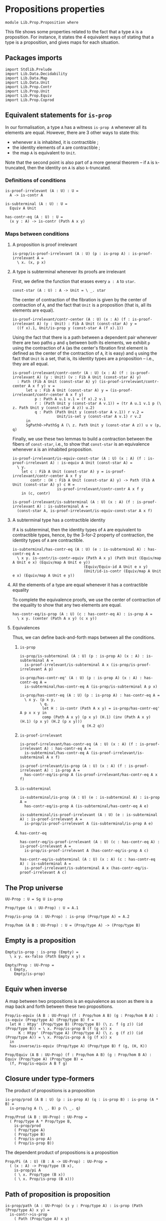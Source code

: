 #+NAME: Proposition
#+AUTHOR: Johann Rosain

* Propositions properties

  #+begin_src ctt
  module Lib.Prop.Proposition where
  #+end_src

This file shows some properties related to the fact that a type =A= is a proposition. For instance, it states the 4 equivalent ways of stating that a type is a proposition, and gives maps for each situation.

** Packages imports

   #+begin_src ctt
  import Stdlib.Prelude
  import Lib.Data.Decidability
  import Lib.Data.Map
  import Lib.Data.Unit
  import Lib.Prop.Contr
  import Lib.Prop.Unit
  import Lib.Prop.Equiv
  import Lib.Prop.Coprod
   #+end_src

** Equivalent statements for =is-prop=

In our formalisation, a type =A= has a witness =is-prop A= whenever all its elements are equal. However, there are 3 other ways to state this:
   * whenever =A= is inhabited, it is contractible ;
   * the identity elements of =A= are contractible ;
   * the map =A= is equivalent to =Unit=.
Note that the second point is also part of a more general theorem -- if =A= is =k=-truncated, then the identity on =A= is also =k=-truncated.

*** Definitions of conditions

    #+begin_src ctt
  is-proof-irrelevant (A : U) : U =
    A -> is-contr A

  is-subterminal (A : U) : U =
    Equiv A Unit

  has-contr-eq (A : U) : U =
    (x y : A) -> is-contr (Path A x y)
    #+end_src

*** Maps between conditions

**** A proposition is proof irrelevant
    #+begin_src ctt
  is-prop/is-proof-irrelevant (A : U) (p : is-prop A) : is-proof-irrelevant A =
    \ x. (x, p x)
#+end_src
**** A type is subterminal whenever its proofs are irrelevant
First, we define the function that erases every =a : A= to =star=.
    #+begin_src ctt
  const-star (A : U) : A -> Unit = \ _. star
#+end_src
The center of contraction of the fibration is given by the center of contraction of =A=, and the fact that =Unit= is a proposition (that is, all its elements are equal).
#+begin_src ctt
  is-proof-irrelevant/contr-center (A : U) (x : A) (f : is-proof-irrelevant A) (y : Unit) : Fib A Unit (const-star A) y =
    ((f x).1, Unit/is-prop y (const-star A (f x).1))
#+end_src
Using the fact that there is a path between a dependent pair whenever there are two paths =p= and =q= between both its elements, we exhibit =p= using the contraction of =A= (as the center's fibration first element is defined as the center of the contraction of =A=, it is easy) and =q= using the fact that =Unit= is a set, that is, its identity types are a proposition -- i.e., they are all equal.
#+begin_src ctt
  is-proof-irrelevant/contr-contr (A : U) (x : A) (f : is-proof-irrelevant A) (y : Unit) (v : Fib A Unit (const-star A) y)
    : Path (Fib A Unit (const-star A) y) (is-proof-irrelevant/contr-center A x f y) v =
        let u : Fib A Unit (const-star A) y = (is-proof-irrelevant/contr-center A x f y)
            p : Path A u.1 v.1 = (f x).2 v.1
            r : (Path Unit y (const-star A v.1)) = (tr A u.1 v.1 p (\ z. Path Unit y (const-star A z)) u.2)
            q : Path (Path Unit y (const-star A v.1)) r v.2 =
                      Unit/is-set y (const-star A v.1) r v.2
        in
        SgPathO->PathSg A (\ z. Path Unit y (const-star A z)) u v (p, q)
#+end_src
Finally, we use these two lemmas to build a contraction between the fibers of =const-star=, i.e., to show that =const-star= is an equivalence whenever =A= is an inhabited proposition.
#+begin_src ctt
  is-proof-irrelevant/is-equiv-const-star (A : U) (x : A) (f : is-proof-irrelevant A) : is-equiv A Unit (const-star A) =
    \ y.
      let c : Fib A Unit (const-star A) y = is-proof-irrelevant/contr-center A x f y
          contr : (H : Fib A Unit (const-star A) y) -> Path (Fib A Unit (const-star A) y) c H =
                      is-proof-irrelevant/contr-contr A x f y
      in (c, contr)

  is-proof-irrelevant/is-subterminal (A : U) (x : A) (f : is-proof-irrelevant A) : is-subterminal A =
    (const-star A, is-proof-irrelevant/is-equiv-const-star A x f)
#+end_src

**** A subterminal type has a contractible identity
If =A= is subterminal, then the identity types of =A= are equivalent to contractible types, hence, by the 3-for-2 property of contraction, the identity types of =A= are contractible.
     #+begin_src ctt
  is-subterminal/has-contr-eq (A : U) (e : is-subterminal A) : has-contr-eq A =
    \ x y. is-contr/is-contr-equiv (Path A x y) (Path Unit (Equiv/map A Unit e x) (Equiv/map A Unit e y))
                                  (Equiv/Equiv-id A Unit e x y)
                                  (Unit/id-is-contr (Equiv/map A Unit e x) (Equiv/map A Unit e y))
     #+end_src

**** All the elements of a type are equal whenever it has a contractible equality
To complete the equivalence proofs, we use the center of contraction of the equality to show that any two elements are equal.
     #+begin_src ctt
  has-contr-eq/is-prop (A : U) (c : has-contr-eq A) : is-prop A =
    \ x y. (center (Path A x y) (c x y))
     #+end_src

**** Equivalences
Thus, we can define back-and-forth maps between all the conditions.

***** =is-prop=
#+begin_src ctt
  is-prop/is-subterminal (A : U) (p : is-prop A) (x : A) : is-subterminal A =
    is-proof-irrelevant/is-subterminal A x (is-prop/is-proof-irrelevant A p)

  is-prop/has-contr-eq' (A : U) (p : is-prop A) (x : A) : has-contr-eq A =
    is-subterminal/has-contr-eq A (is-prop/is-subterminal A p x)

  is-prop/has-contr-eq (A : U) (p : is-prop A) : has-contr-eq A =
    \ x y. (p x y,
           \ q. 
            let H : is-contr (Path A x y) = is-prop/has-contr-eq' A p x x y in
            comp (Path A x y) (p x y) (H.1) (inv (Path A x y) (H.1) (p x y) (H.2 (p x y)))
                              q (H.2 q))
#+end_src

***** =is-proof-irrelevant=
      #+begin_src ctt
  is-proof-irrelevant/has-contr-eq (A : U) (x : A) (f : is-proof-irrelevant A) : has-contr-eq A =
    is-subterminal/has-contr-eq A (is-proof-irrelevant/is-subterminal A x f)

  is-proof-irrelevant/is-prop (A : U) (x : A) (f : is-proof-irrelevant A) : is-prop A =
    has-contr-eq/is-prop A (is-proof-irrelevant/has-contr-eq A x f)  
      #+end_src

***** =is-subterminal=
      #+begin_src ctt
  is-subterminal/is-prop (A : U) (e : is-subterminal A) : is-prop A =
    has-contr-eq/is-prop A (is-subterminal/has-contr-eq A e)

  is-subterminal/is-proof-irrelevant (A : U) (e : is-subterminal A) : is-proof-irrelevant A =
    is-prop/is-proof-irrelevant A (is-subterminal/is-prop A e)  
      #+end_src

***** =has-contr-eq=
      #+begin_src ctt
  has-contr-eq/is-proof-irrelevant (A : U) (c : has-contr-eq A) : is-proof-irrelevant A =
    is-prop/is-proof-irrelevant A (has-contr-eq/is-prop A c)

  has-contr-eq/is-subterminal (A : U) (x : A) (c : has-contr-eq A) : is-subterminal A =
    is-proof-irrelevant/is-subterminal A x (has-contr-eq/is-proof-irrelevant A c)
      #+end_src

** The Prop universe

   #+begin_src ctt
  UU-Prop : U = Sg U is-prop

  Prop/type (A : UU-Prop) : U = A.1

  Prop/is-prop (A : UU-Prop) : is-prop (Prop/type A) = A.2  

  Prop/hom (A B : UU-Prop) : U = (Prop/type A) -> (Prop/type B)
   #+end_src

** Empty is a proposition
   #+begin_src ctt
  Empty/is-prop : is-prop (Empty) =
    \ x y. ex-falso (Path Empty x y) x

  Empty/Prop : UU-Prop =
    ( Empty,
      Empty/is-prop)
   #+end_src

** Equiv when inverse
A map between two propositions is an equivalence as soon as there is a map back and forth between these two propositions.
#+begin_src ctt
  Prop/is-equiv (A B : UU-Prop) (f : Prop/hom A B) (g : Prop/hom B A) : is-equiv (Prop/type A) (Prop/type B) f =
    let H : Htpy' (Prop/type B) (Prop/type B) (\ z. f (g z)) (id (Prop/type B)) = \ x. Prop/is-prop B (f (g x)) x
        K : Htpy' (Prop/type A) (Prop/type A) (\ z. g (f z)) (id (Prop/type A)) = \ x. Prop/is-prop A (g (f x)) x
    in
    has-inverse/is-equiv (Prop/type A) (Prop/type B) f (g, (H, K))

  Prop/Equiv (A B : UU-Prop) (f : Prop/hom A B) (g : Prop/hom B A) : Equiv (Prop/type A) (Prop/type B) =
    (f, Prop/is-equiv A B f g)
#+end_src

** Closure under type-formers
The product of propositions is a proposition
   #+begin_src ctt
  is-prop/prod (A B : U) (p : is-prop A) (q : is-prop B) : is-prop (A * B) =
    is-prop/sg A (\ _. B) p (\ _. q)

  Prop/Prod (A B : UU-Prop) : UU-Prop =
    ( Prop/type A * Prop/type B,
      is-prop/prod
      ( Prop/type A)
      ( Prop/type B)
      ( Prop/is-prop A)
      ( Prop/is-prop B))
   #+end_src
The dependent product of propositions is a proposition
#+begin_src ctt
  Prop/Pi (A : U) (B : A -> UU-Prop) : UU-Prop =
    ( (x : A) -> Prop/type (B x),
      is-prop/pi A
      ( \ x. Prop/type (B x))
      ( \ x. Prop/is-prop (B x)))
#+end_src

#+RESULTS:
: Typecheck has succeeded.

** Path of proposition is proposition

   #+begin_src ctt
  is-prop/path (A : UU-Prop) (x y : Prop/type A) : is-prop (Path (Prop/type A) x y) =
    is-contr->is-prop
      ( Path (Prop/type A) x y)
      ( is-prop/has-contr-eq
        ( Prop/type A)
        ( Prop/is-prop A) x y)

  is-prop/Prop-path (A : UU-Prop) (x y : Prop/type A) : UU-Prop =
    ( Path (Prop/type A) x y,
      is-prop/path A x y)
   #+end_src

#+RESULTS:
: Typecheck has succeeded.

